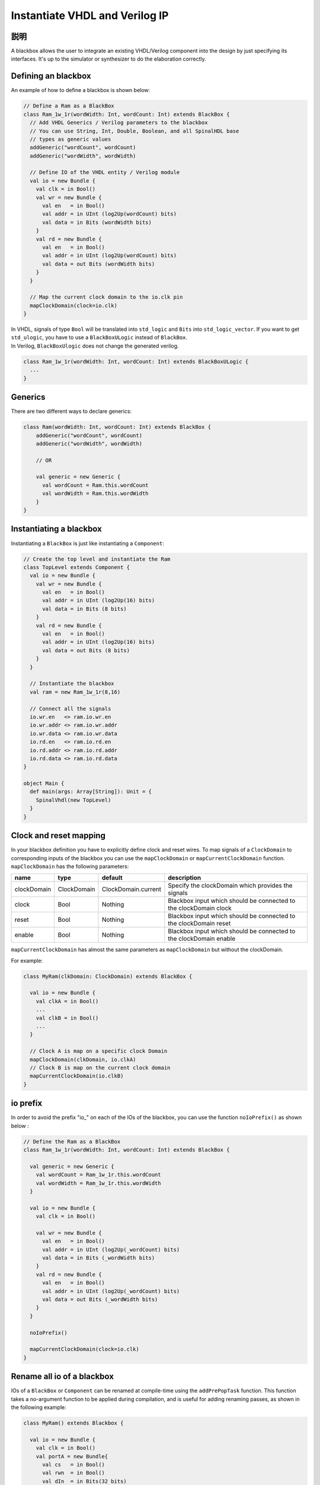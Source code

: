 .. _blackbox:

Instantiate VHDL and Verilog IP
===============================

説明
-----------

A blackbox allows the user to integrate an existing VHDL/Verilog component into the design by just specifying its
interfaces. It's up to the simulator or synthesizer to do the elaboration correctly.

Defining an blackbox
--------------------

An example of how to define a blackbox is shown below:

.. code-block:: scala

   // Define a Ram as a BlackBox
   class Ram_1w_1r(wordWidth: Int, wordCount: Int) extends BlackBox {
     // Add VHDL Generics / Verilog parameters to the blackbox
     // You can use String, Int, Double, Boolean, and all SpinalHDL base
     // types as generic values
     addGeneric("wordCount", wordCount)
     addGeneric("wordWidth", wordWidth)

     // Define IO of the VHDL entity / Verilog module
     val io = new Bundle {
       val clk = in Bool()
       val wr = new Bundle {
         val en   = in Bool()
         val addr = in UInt (log2Up(wordCount) bits)
         val data = in Bits (wordWidth bits)
       }
       val rd = new Bundle {
         val en   = in Bool()
         val addr = in UInt (log2Up(wordCount) bits)
         val data = out Bits (wordWidth bits)
       }
     }

     // Map the current clock domain to the io.clk pin
     mapClockDomain(clock=io.clk)
   }

| In VHDL, signals of type ``Bool`` will be translated into ``std_logic`` and ``Bits`` into ``std_logic_vector``. If you want to get ``std_ulogic``, you have to use a ``BlackBoxULogic`` instead of ``BlackBox``.
| In Verilog, ``BlackBoxUlogic`` does not change the generated verilog.

.. code-block:: scala

   class Ram_1w_1r(wordWidth: Int, wordCount: Int) extends BlackBoxULogic {
     ...
   }

Generics
--------

There are two different ways to declare generics:

.. code-block:: scala

   class Ram(wordWidth: Int, wordCount: Int) extends BlackBox {
       addGeneric("wordCount", wordCount)
       addGeneric("wordWidth", wordWidth)

       // OR 

       val generic = new Generic {
         val wordCount = Ram.this.wordCount
         val wordWidth = Ram.this.wordWidth
       }
   }

Instantiating a blackbox
------------------------

Instantiating a ``BlackBox`` is just like instantiating a ``Component``:

.. code-block:: scala

   // Create the top level and instantiate the Ram
   class TopLevel extends Component {
     val io = new Bundle {    
       val wr = new Bundle {
         val en   = in Bool()
         val addr = in UInt (log2Up(16) bits)
         val data = in Bits (8 bits)
       }
       val rd = new Bundle {
         val en   = in Bool()
         val addr = in UInt (log2Up(16) bits)
         val data = out Bits (8 bits)
       }
     }

     // Instantiate the blackbox
     val ram = new Ram_1w_1r(8,16)

     // Connect all the signals
     io.wr.en   <> ram.io.wr.en
     io.wr.addr <> ram.io.wr.addr
     io.wr.data <> ram.io.wr.data
     io.rd.en   <> ram.io.rd.en
     io.rd.addr <> ram.io.rd.addr
     io.rd.data <> ram.io.rd.data
   }

   object Main {
     def main(args: Array[String]): Unit = {
       SpinalVhdl(new TopLevel)
     }
   }

Clock and reset mapping
-----------------------

In your blackbox definition you have to explicitly define clock and reset wires. To map signals of a ``ClockDomain`` to corresponding inputs of the blackbox you can use the ``mapClockDomain`` or ``mapCurrentClockDomain`` function. ``mapClockDomain`` has the following parameters:

.. list-table::
   :header-rows: 1
   :widths: 1 1 1 5

   * - name
     - type
     - default
     - description
   * - clockDomain
     - ClockDomain
     - ClockDomain.current
     - Specify the clockDomain which provides the signals
   * - clock
     - Bool
     - Nothing
     - Blackbox input which should be connected to the clockDomain clock
   * - reset
     - Bool
     - Nothing
     - Blackbox input which should be connected to the clockDomain reset
   * - enable
     - Bool
     - Nothing
     - Blackbox input which should be connected to the clockDomain enable


``mapCurrentClockDomain`` has almost the same parameters as ``mapClockDomain`` but without the clockDomain.

For example:

.. code-block:: scala

   class MyRam(clkDomain: ClockDomain) extends BlackBox {

     val io = new Bundle {
       val clkA = in Bool()
       ...
       val clkB = in Bool()
       ...
     }

     // Clock A is map on a specific clock Domain 
     mapClockDomain(clkDomain, io.clkA)
     // Clock B is map on the current clock domain 
     mapCurrentClockDomain(io.clkB)
   }

io prefix
---------

In order to avoid the prefix "io\_" on each of the IOs of the blackbox, you can use the function ``noIoPrefix()`` as shown below :

.. code-block:: scala

   // Define the Ram as a BlackBox
   class Ram_1w_1r(wordWidth: Int, wordCount: Int) extends BlackBox {

     val generic = new Generic {
       val wordCount = Ram_1w_1r.this.wordCount
       val wordWidth = Ram_1w_1r.this.wordWidth
     }

     val io = new Bundle {
       val clk = in Bool()

       val wr = new Bundle {
         val en   = in Bool()
         val addr = in UInt (log2Up(_wordCount) bits)
         val data = in Bits (_wordWidth bits)
       }
       val rd = new Bundle {
         val en   = in Bool()
         val addr = in UInt (log2Up(_wordCount) bits)
         val data = out Bits (_wordWidth bits)
       }
     }

     noIoPrefix()

     mapCurrentClockDomain(clock=io.clk)
   }

Rename all io of a blackbox
---------------------------

IOs of a ``BlackBox`` or ``Component`` can be renamed at compile-time using the ``addPrePopTask`` function.
This function takes a no-argument function to be applied during compilation, and is useful for adding renaming passes, as shown in the following example:

.. code-block:: scala

   class MyRam() extends Blackbox {

     val io = new Bundle {
       val clk = in Bool()
       val portA = new Bundle{
         val cs   = in Bool()
         val rwn  = in Bool()
         val dIn  = in Bits(32 bits)
         val dOut = out Bits(32 bits)
       }
       val portB = new Bundle{
         val cs   = in Bool()
         val rwn  = in Bool()
         val dIn  = in Bits(32 bits)
         val dOut = out Bits(32 bits)
       }
     }

     // Map the clk 
     mapCurrentClockDomain(io.clk)

     // Remove io_ prefix 
     noIoPrefix() 

     // Function used to rename all signals of the blackbox 
     private def renameIO(): Unit = {
       io.flatten.foreach(bt => {
         if(bt.getName().contains("portA")) bt.setName(bt.getName().replace("portA_", "") + "_A") 
         if(bt.getName().contains("portB")) bt.setName(bt.getName().replace("portB_", "") + "_B") 
       })
     }

     // Execute the function renameIO after the creation of the component 
     addPrePopTask(() => renameIO())
   }

   // This code generate these names:
   //    clk 
   //    cs_A, rwn_A, dIn_A, dOut_A
   //    cs_B, rwn_B, dIn_B, dOut_B

Add RTL source
--------------

With the function ``addRTLPath()`` you can associate your RTL sources with the blackbox. After the generation of your SpinalHDL code you can call the function ``mergeRTLSource`` to merge all of the sources together.

.. code-block:: scala

   class MyBlackBox() extends Blackbox {

     val io = new Bundle {
       val clk   = in  Bool()
       val start = in Bool()
       val dIn   = in  Bits(32 bits)
       val dOut  = out Bits(32 bits)    
       val ready = out Bool()
     }

     // Map the clk 
     mapCurrentClockDomain(io.clk)

     // Remove io_ prefix 
     noIoPrefix() 

     // Add all rtl dependencies
     addRTLPath("./rtl/RegisterBank.v")                         // Add a verilog file 
     addRTLPath(s"./rtl/myDesign.vhd")                          // Add a vhdl file 
     addRTLPath(s"${sys.env("MY_PROJECT")}/myTopLevel.vhd")     // Use an environement variable MY_PROJECT (System.getenv("MY_PROJECT"))
   }

   ...

   class TopLevel() extends Component{
     //...
     val bb = new MyBlackBox()
     //...
   }

   val report = SpinalVhdl(new TopLevel)
   report.mergeRTLSource("mergeRTL") // Merge all rtl sources into mergeRTL.vhd and mergeRTL.v files

VHDL - No numeric type
----------------------

If you want to use only ``std_logic_vector`` in your blackbox component, you can add the tag ``noNumericType`` to the blackbox.

.. code-block:: scala

   class MyBlackBox() extends BlackBox{
     val io = new Bundle {
       val clk       = in  Bool()
       val increment = in  Bool()
       val initValue = in  UInt(8 bits)
       val counter   = out UInt(8 bits)
     }

     mapCurrentClockDomain(io.clk)

     noIoPrefix()

     addTag(noNumericType)  // Only std_logic_vector
   }

The code above will generate the following VHDL:

.. code-block:: vhdl

   component MyBlackBox is
     port( 
       clk       : in  std_logic;
       increment : in  std_logic;
       initValue : in  std_logic_vector(7 downto 0);
       counter   : out std_logic_vector(7 downto 0)    
     );
   end component;
